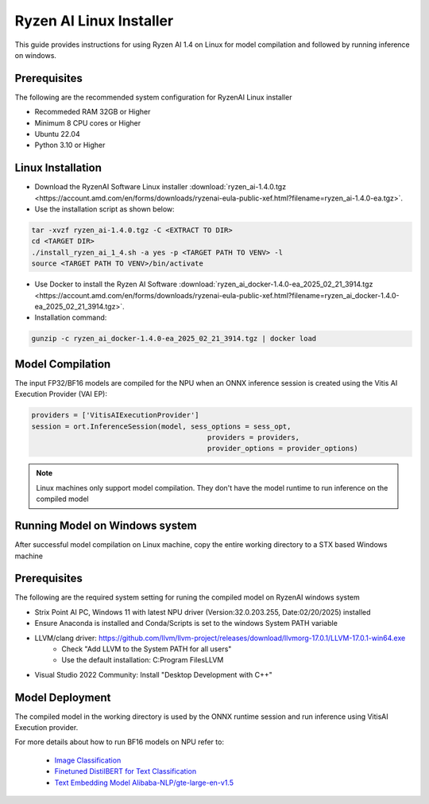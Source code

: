 ************************
Ryzen AI Linux Installer
************************

This guide provides instructions for using Ryzen AI 1.4 on Linux for model compilation and followed by running inference on windows.

Prerequisites
~~~~~~~~~~~~~
The following are the recommended system configuration for RyzenAI Linux installer

- Recommeded RAM 32GB or Higher
- Minimum 8 CPU cores or Higher
- Ubuntu 22.04
- Python 3.10 or Higher

Linux Installation
~~~~~~~~~~~~~~~~~~
- Download the RyzenAI Software Linux installer :download:`ryzen_ai-1.4.0.tgz <https://account.amd.com/en/forms/downloads/ryzenai-eula-public-xef.html?filename=ryzen_ai-1.4.0-ea.tgz>`.

- Use the installation script as shown below:

.. code-block::

    tar -xvzf ryzen_ai-1.4.0.tgz -C <EXTRACT TO DIR>
    cd <TARGET DIR>
    ./install_ryzen_ai_1_4.sh -a yes -p <TARGET PATH TO VENV> -l
    source <TARGET PATH TO VENV>/bin/activate

- Use Docker to install the Ryzen AI Software :download:`ryzen_ai_docker-1.4.0-ea_2025_02_21_3914.tgz <https://account.amd.com/en/forms/downloads/ryzenai-eula-public-xef.html?filename=ryzen_ai_docker-1.4.0-ea_2025_02_21_3914.tgz>`.

- Installation command:

.. code-block::

    gunzip -c ryzen_ai_docker-1.4.0-ea_2025_02_21_3914.tgz | docker load


Model Compilation
~~~~~~~~~~~~~~~~~

The input FP32/BF16 models are compiled for the NPU when an ONNX inference session is created using the Vitis AI Execution Provider (VAI EP):

.. code-block:: python

  providers = ['VitisAIExecutionProvider']
  session = ort.InferenceSession(model, sess_options = sess_opt,
                                            providers = providers,
                                            provider_options = provider_options)

.. note::
   Linux machines only support model compilation. They don't have the model runtime to run inference on the compiled model

Running Model on Windows system
~~~~~~~~~~~~~~~~~~~~~~~~~~~~~~~

After successful model compilation on Linux machine, copy the entire working directory to a STX based Windows machine

Prerequisites
~~~~~~~~~~~~~

The following are the required system setting for runing the compiled model on RyzenAI windows system

- Strix Point AI PC, Windows 11 with latest NPU driver (Version:32.0.203.255, Date:02/20/2025) installed
- Ensure Anaconda is installed and Conda/Scripts is set to the windows System PATH variable
- LLVM/clang driver: https://github.com/llvm/llvm-project/releases/download/llvmorg-17.0.1/LLVM-17.0.1-win64.exe
      - Check "Add LLVM to the System PATH for all users"
      - Use the default installation: C:\Program Files\LLVM
- Visual Studio 2022 Community: Install "Desktop Development with C++"

Model Deployment
~~~~~~~~~~~~~~~~

The compiled model in the working directory is used by the ONNX runtime session and run inference using VitisAI Execution provider.

For more details about how to run BF16 models on NPU refer to:

  - `Image Classification <https://github.com/amd/RyzenAI-SW/tree/main/example/image_classification>`_
  - `Finetuned DistilBERT for Text Classification <https://github.com/amd/RyzenAI-SW/tree/main/example/DistilBERT_text_classification_bf16>`_ 
  - `Text Embedding Model Alibaba-NLP/gte-large-en-v1.5  <https://github.com/amd/RyzenAI-SW/tree/main/example/GTE>`_ 

